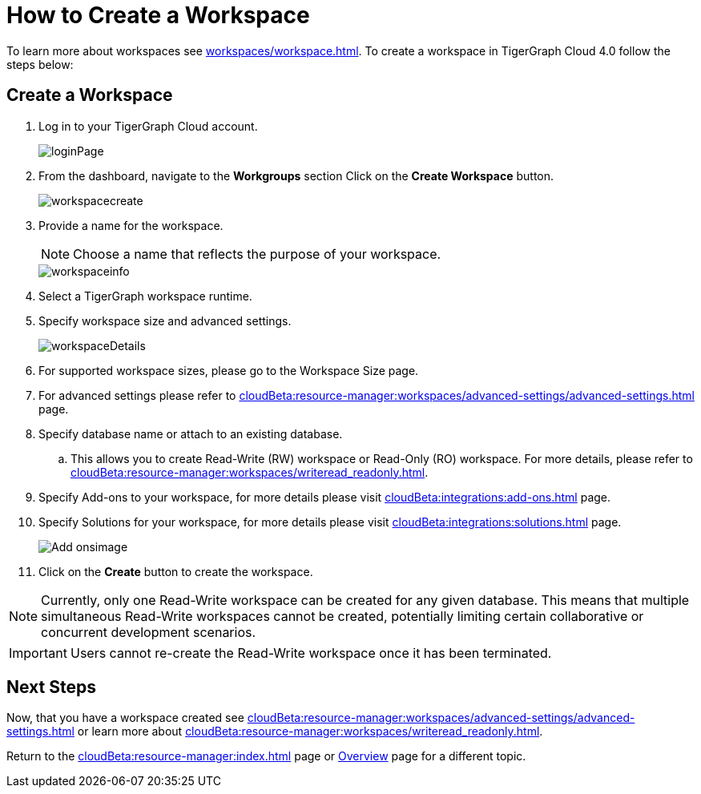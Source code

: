 = How to Create a Workspace
:experimental:

To learn more about workspaces see xref:workspaces/workspace.adoc[].
To create a workspace in TigerGraph Cloud 4.0 follow the steps below:

== Create a Workspace

. Log in to your TigerGraph Cloud account.
+
image::loginPage.png[role="cloud-image"]
+
. From the dashboard, navigate to the btn:[Workgroups] section
Click on the btn:[ Create Workspace ] button.
+
image::workspacecreate.png[role="cloud-image"]

. Provide a name for the workspace.
[NOTE]
Choose a name that reflects the purpose of your workspace.
+
image::workspaceinfo.png[role="cloud-image"]
+
. Select a TigerGraph workspace runtime.
+
//Please review the release notes in https://docs.tigergraph.com/tigergraph-server/current/release-notes/.
. Specify workspace size and advanced settings.
+
image::workspaceDetails.png[role="cloud-image"]
+
. For supported workspace sizes, please go to the Workspace Size page.

. For advanced settings please refer to xref:cloudBeta:resource-manager:workspaces/advanced-settings/advanced-settings.adoc[] page.

. Specify database name or attach to an existing database.

.. This allows you to create Read-Write (RW) workspace or Read-Only (RO) workspace.
For more details, please refer to xref:cloudBeta:resource-manager:workspaces/writeread_readonly.adoc[].
+
. Specify Add-ons to your workspace, for more details please visit xref:cloudBeta:integrations:add-ons.adoc[] page.
. Specify Solutions for your workspace, for more details please visit xref:cloudBeta:integrations:solutions.adoc[] page.
+
image::Add-onsimage.png[role="cloud-image"]
. Click on the btn:[ Create ] button to create the workspace.

[NOTE]
====
Currently, only one Read-Write workspace can be created for any given database.
This means that multiple simultaneous Read-Write workspaces cannot be created, potentially limiting certain collaborative or concurrent development scenarios.
====

[IMPORTANT]
====
Users cannot re-create the Read-Write workspace once it has been terminated.
====

== Next Steps

Now, that you have a workspace created see xref:cloudBeta:resource-manager:workspaces/advanced-settings/advanced-settings.adoc[] or learn more about xref:cloudBeta:resource-manager:workspaces/writeread_readonly.adoc[].

Return to the xref:cloudBeta:resource-manager:index.adoc[] page or xref:cloudBeta:overview:index.adoc[Overview] page for a different topic.
